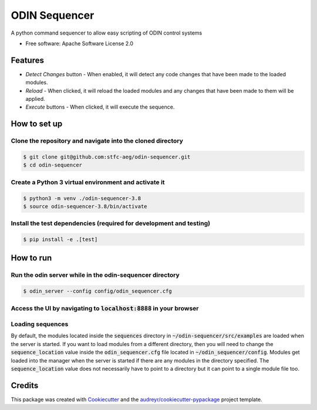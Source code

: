 =================
ODIN Sequencer
=================


.. image:: https://travis-ci.com/stfc-aeg/odin-sequencer.svg?branch=master
    :target: https://travis-ci.com/stfc-aeg/odin-sequencer




A python command sequencer to allow easy scripting of ODIN control systems

* Free software: Apache Software License 2.0

Features
--------

* *Detect Changes* button - When enabled, it will detect any code changes that have been made to the loaded modules.
* *Reload* - When clicked, it will reload the loaded modules and any changes that have been made to them will be applied.
* *Execute* buttons - When clicked, it will execute the sequence.


How to set up
-------------

Clone the repository and navigate into the cloned directory
^^^^^^^^^^^^^^^^^^^^^^^^^^^^^^^^^^^^^^^^^^^^^^^^^^^^^^^^^^^
.. code-block:: bash

    $ git clone git@github.com:stfc-aeg/odin-sequencer.git
    $ cd odin-sequencer

Create a Python 3 virtual environment and activate it
^^^^^^^^^^^^^^^^^^^^^^^^^^^^^^^^^^^^^^^^^^^^^^^^^^^^^
.. code-block:: bash

    $ python3 -m venv ./odin-sequencer-3.8
    $ source odin-sequencer-3.8/bin/activate

Install the test dependencies (required for development and testing)
^^^^^^^^^^^^^^^^^^^^^^^^^^^^^^^^^^^^^^^^^^^^^^^^^^^^^^^^^^^^^^^^^^^^
.. code-block:: bash

    $ pip install -e .[test]


How to run
----------

Run the odin server while in the odin-sequencer directory
^^^^^^^^^^^^^^^^^^^^^^^^^^^^^^^^^^^^^^^^^^^^^^^^^^^^^^^^^
.. code-block:: bash

    $ odin_server --config config/odin_sequencer.cfg 

Access the UI by navigating to :code:`localhost:8888` in your browser
^^^^^^^^^^^^^^^^^^^^^^^^^^^^^^^^^^^^^^^^^^^^^^^^^^^^^^^^^^^^^^^^^^^^^
Loading sequences
^^^^^^^^^^^^^^^^^
By default, the modules located inside the :code:`sequences` directory in :code:`~/odin-sequencer/src/examples` are loaded when the server is started. If you want to load modules from a different directory, then you will need to change the :code:`sequence_location` value inside the :code:`odin_sequencer.cfg` file located in :code:`~/odin_sequencer/config`. Modules get loaded into the manager when the server is started if there are any modules in the directory specified. The :code:`sequence_location` value does not necessarily have to point to a directory but it can point to a single module file too. 



Credits
-------

This package was created with Cookiecutter_ and the `audreyr/cookiecutter-pypackage`_ project template.

.. _Cookiecutter: https://github.com/audreyr/cookiecutter
.. _`audreyr/cookiecutter-pypackage`: https://github.com/audreyr/cookiecutter-pypackage
